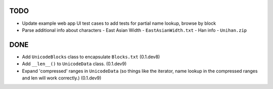 TODO
====

- Update example web app UI test cases to add tests for partial name lookup, browse by block
- Parse additional info about characters
  - East Asian Width - ``EastAsianWidth.txt``
  - Han info - ``Unihan.zip``

DONE
====

- Add ``UnicodeBlocks`` class to encapsulate ``Blocks.txt`` (0.1.dev8)
- Add ``__len__()`` to ``UnicodeData`` class. (0.1.dev9)
- Expand 'compressed' ranges in ``UnicodeData`` (so things like the iterator, name lookup in the compressed ranges and len will work correctly.) (0.1.dev9)
